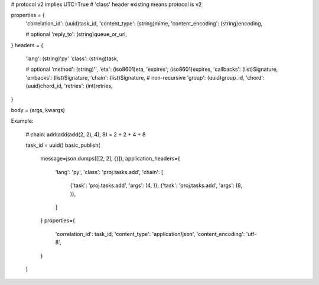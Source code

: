 # protocol v2 implies UTC=True
# 'class' header existing means protocol is v2

properties = {
    'correlation_id': (uuid)task_id,
    'content_type': (string)mime,
    'content_encoding': (string)encoding,

    # optional
    'reply_to': (string)queue_or_url,
}
headers = {
    'lang': (string)'py'
    'class': (string)task,

    # optional
    'method': (string)'',
    'eta': (iso8601)eta,
    'expires'; (iso8601)expires,
    'callbacks': (list)Signature,
    'errbacks': (list)Signature,
    'chain': (list)Signature,  # non-recursive
    'group': (uuid)group_id,
    'chord': (uuid)chord_id,
    'retries': (int)retries,
}

body = (args, kwargs)




Example:

    # chain: add(add(add(2, 2), 4), 8) = 2 + 2 + 4 + 8

    task_id = uuid()
    basic_publish(
        message=json.dumps([[2, 2], {}]),
        application_headers={
            'lang': 'py',
            'class': 'proj.tasks.add',
            'chain': [
                {'task': 'proj.tasks.add', 'args': (4, )},
                {'task': 'proj.tasks.add', 'args': (8, )},
            ]
        }
        properties={
            'correlation_id': task_id,
            'content_type': 'application/json',
            'content_encoding': 'utf-8',
        }
    )
